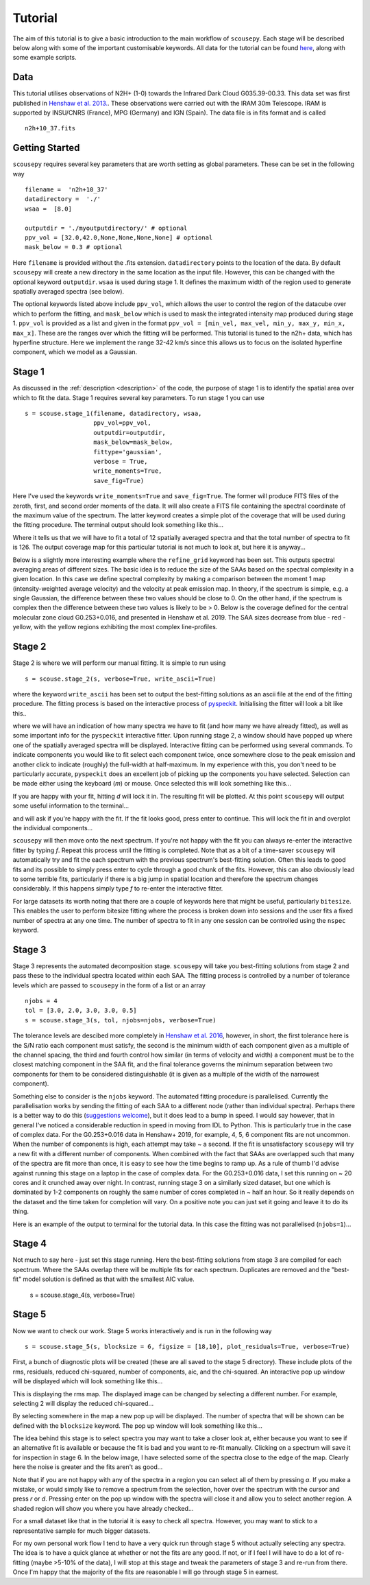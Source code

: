 .. _tutorial:

********
Tutorial
********

The aim of this tutorial is to give a basic introduction to the main workflow of
``scousepy``. Each stage will be described below along with some of the
important customisable keywords. All data for the tutorial can be found `here
<https://github.com/jdhenshaw/scousepy_tutorials>`_, along with some example
scripts.

Data
~~~~

This tutorial utilises observations of N2H+ (1-0) towards the Infrared Dark
Cloud G035.39-00.33. This data set was first published in `Henshaw et al. 2013.
<http://adsabs.harvard.edu/abs/2013MNRAS.428.3425H>`_.
These observations were carried out with the IRAM 30m Telescope. IRAM is
supported by INSU/CNRS (France), MPG (Germany) and IGN (Spain). The data file
is in fits format and is called ::

  n2h+10_37.fits

Getting Started
~~~~~~~~~~~~~~~

``scousepy`` requires several key parameters that are worth setting as global
parameters. These can be set in the following way ::

  filename =  'n2h+10_37'
  datadirectory =  './'
  wsaa =  [8.0]

  outputdir = './myoutputdirectory/' # optional
  ppv_vol = [32.0,42.0,None,None,None,None] # optional
  mask_below = 0.3 # optional

Here ``filename`` is provided without the .fits extension. ``datadirectory``
points to the location of the data. By default ``scousepy`` will create a new
directory in the same location as the input file. However, this can be changed
with the optional keyword ``outputdir``. ``wsaa`` is used during stage 1. It
defines the maximum width of the region used to generate spatially averaged
spectra (see below).

The optional keywords listed above include ``ppv_vol``, which allows the user to
control the region of the datacube over which to perform the fitting, and
``mask_below`` which is used to mask the integrated intensity map produced
during stage 1. ``ppv_vol`` is provided as a list and given in the format
``ppv_vol = [min_vel, max_vel, min_y, max_y, min_x, max_x]``.
These are the ranges over which the fitting will be performed. This tutorial
is tuned to the n2h+ data, which has hyperfine structure. Here we implement the
range 32-42 km/s since this allows us to focus on the isolated hyperfine
component, which we model as a Gaussian.

Stage 1
~~~~~~~

As discussed in the :ref:`description <description>` of the code, the purpose
of stage 1 is to identify the spatial area over which to fit the data. Stage 1
requires several key parameters. To run stage 1 you can use ::

  s = scouse.stage_1(filename, datadirectory, wsaa,
                     ppv_vol=ppv_vol,
                     outputdir=outputdir,
                     mask_below=mask_below,
                     fittype='gaussian',
                     verbose = True,
                     write_moments=True,
                     save_fig=True)

Here I've used the keywords ``write_moments=True`` and ``save_fig=True``. The
former will produce FITS files of the zeroth, first, and second order moments of
the data. It will also create a FITS file containing the spectral coordinate of
the maximum value of the spectrum. The latter keyword creates a simple plot of
the coverage that will be used during the fitting procedure. The terminal output
should look something like this...

.. image:: ./stage1.png
  :align: center
  :width: 900

Where it tells us that we will have to fit a total of 12 spatially averaged
spectra and that the total number of spectra to fit is 126. The output coverage
map for this particular tutorial is not much to look at, but here it is anyway...

.. image:: ./n2h+10_37_coverage.png
  :align: center
  :width: 200

Below is a slightly more interesting example where the ``refine_grid`` keyword
has been set. This outputs spectral averaging areas of different sizes. The
basic idea is to reduce the size of the SAAs based on the spectral complexity
in a given location. In this case we define spectral complexity by making a
comparison between the moment 1 map (intensity-weighted average velocity) and
the velocity at peak emission map. In theory, if the spectrum is simple, e.g.
a single Gaussian, the difference between these two values should be close to 0.
On the other hand, if the spectrum is complex then the difference between these
two values is likely to be > 0. Below is the coverage defined for the central
molecular zone cloud G0.253+0.016, and presented in Henshaw et al. 2019. The
SAA sizes decrease from blue - red - yellow, with the yellow regions exhibiting
the most complex line-profiles.

.. image:: ./brick_coverage.png
  :align: center
  :width: 400

Stage 2
~~~~~~~

Stage 2 is where we will perform our manual fitting. It is simple to run using ::

  s = scouse.stage_2(s, verbose=True, write_ascii=True)

where the keyword ``write_ascii`` has been set to output the best-fitting
solutions as an ascii file at the end of the fitting procedure. The fitting
process is based on the interactive process of `pyspeckit
<https://github.com/pyspeckit/pyspeckit>`_. Initialising the fitter will look
a bit like this..

.. image:: ./stage2_1.png
  :align: center
  :width: 900

where we will have an indication of how many spectra we have to fit (and how
many we have already fitted), as well as some important info for the ``pyspeckit``
interactive fitter. Upon running stage 2, a window should have popped up where
one of the spatially averaged spectra will be displayed. Interactive fitting
can be performed using several commands. To indicate components you would like
to fit select each component twice, once somewhere close to the peak emission
and another click to indicate (roughly) the full-width at half-maximum. In my
experience with this, you don't need to be particularly accurate, ``pyspeckit``
does an excellent job of picking up the components you have selected. Selection
can be made either using the keyboard (`m`) or mouse. Once selected this will
look something like this...

.. image:: ./stage2_2.png
  :align: center
  :width: 400

If you are happy with your fit, hitting `d` will lock it in. The resulting
fit will be plotted. At this point ``scousepy`` will output some useful information
to the terminal...

.. image:: ./stage2_3.png
  :align: center
  :width: 900

and will ask if you're happy with the fit. If the fit looks good, press enter
to continue. This will lock the fit in and overplot the individual components...

.. image:: ./stage2_4.png
  :align: center
  :width: 400

``scousepy`` will then move onto the next spectrum. If you're not happy with the
fit you can always re-enter the interactive fitter by typing `f`. Repeat this
process until the fitting is completed. Note that as a bit of a time-saver
``scousepy`` will automatically try and fit the each spectrum with the previous
spectrum's best-fitting solution. Often this leads to good fits and its possible
to simply press enter to cycle through a good chunk of the fits. However, this
can also obviously lead to some terrible fits, particularly if there is a big
jump in spatial location and therefore the spectrum changes considerably. If
this happens simply type `f` to re-enter the interactive fitter.

For large datasets its worth noting that there are a couple of keywords here
that might be useful, particularly ``bitesize``. This enables the user to
perform bitesize fitting where the process is broken down into sessions and the
user fits a fixed number of spectra at any one time. The number of spectra to
fit in any one session can be controlled using the ``nspec`` keyword.

Stage 3
~~~~~~~

Stage 3 represents the automated decomposition stage. ``scousepy`` will take you
best-fitting solutions from stage 2 and pass these to the individual spectra
located within each SAA. The fitting process is controlled by a number of
tolerance levels which are passed to ``scousepy`` in the form of a list or an
array ::

  njobs = 4
  tol = [3.0, 2.0, 3.0, 3.0, 0.5]
  s = scouse.stage_3(s, tol, njobs=njobs, verbose=True)

The tolerance levels are descibed more completely in
`Henshaw et al. 2016 <http://adsabs.harvard.edu/abs/2016MNRAS.457.2675H>`_,
however, in short, the first tolerance here is the S/N ratio each component
must satisfy, the second is the minimum width of each component given as a
multiple of the channel spacing, the third and fourth control how similar (in
terms of velocity and width) a component must be to the closest matching component
in the SAA fit, and the final tolerance governs the minimum separation between
two components for them to be considered distinguishable (it is given as a
multiple of the width of the narrowest component).

Something else to consider is the ``njobs`` keyword. The automated fitting procedure
is parallelised. Currently the parallelisation works by sending the fitting of
each SAA to a different node (rather than individual spectra). Perhaps there is
a better way to do this (`suggestions welcome <https://github.com/jdhenshaw/scousepy/pulls>`_),
but it does lead to a bump in speed. I would say however, that in general
I've noticed a considerable reduction in speed in moving from IDL to Python.
This is particularly true in the case of complex data. For the G0.253+0.016 data
in Henshaw+ 2019, for example, 4, 5, 6 component fits are not uncommon. When
the number of components is high, each attempt may take ~ a second. If the fit
is unsatisfactory ``scousepy`` will try a new fit with a different number of
components. When combined with the fact that SAAs are overlapped such that many
of the spectra are fit more than once, it is easy to see how the time begins
to ramp up. As a rule of thumb I'd advise against running this stage on a laptop
in the case of complex data. For the G0.253+0.016 data, I set this running on
~ 20 cores and it crunched away over night. In contrast, running stage 3 on a
similarly sized dataset, but one which is dominated by 1-2 components on roughly
the same number of cores completed in ~ half an hour. So it really depends on
the dataset and the time taken for completion will vary. On a positive note you
can just set it going and leave it to do its thing.

Here is an example of the output to terminal for the tutorial data. In this
case the fitting was not parallelised (``njobs=1``)...

.. image:: ./stage3_1.png
  :align: center
  :width: 900

Stage 4
~~~~~~~

Not much to say here - just set this stage running. Here the best-fitting
solutions from stage 3 are compiled for each spectrum. Where the SAAs overlap
there will be multiple fits for each spectrum. Duplicates are removed and the
"best-fit" model solution is defined as that with the smallest AIC value.

  s = scouse.stage_4(s, verbose=True)

Stage 5
~~~~~~~

Now we want to check our work. Stage 5 works interactively and is run in the
following way ::

  s = scouse.stage_5(s, blocksize = 6, figsize = [18,10], plot_residuals=True, verbose=True)

First, a bunch of diagnostic plots will be created (these are all saved to the
stage 5 directory). These include plots of the rms, residuals, reduced chi-squared,
number of components, aic, and the chi-squared. An interactive pop up window
will be displayed which will look something like this...

.. image:: ./stage5_1.png
  :align: center
  :width: 600

This is displaying the rms map. The displayed image can be changed by selecting
a different number. For example, selecting 2 will display the reduced chi-squared...

.. image:: ./stage5_2.png
  :align: center
  :width: 600

By selecting somewhere in the map a new pop up will be displayed. The number of
spectra that will be shown can be defined with the ``blocksize`` keyword. The
pop up window will look something like this...

.. image:: ./stage5_3.png
  :align: center
  :width: 900

The idea behind this stage is to select spectra you may want to take a closer
look at, either because you want to see if an alternative fit is available or
because the fit is bad and you want to re-fit manually. Clicking on a spectrum
will save it for inspection in stage 6. In the below image, I have selected some
of the spectra close to the edge of the map. Clearly here the noise is greater
and the fits aren't as good...

.. image:: ./stage5_4.png
  :align: center
  :width: 900

Note that if you are not happy with any of the spectra in a region you can
select all of them by pressing `a`. If you make a mistake, or would simply like
to remove a spectrum from the selection, hover over the spectrum with the cursor
and press `r` or `d`. Pressing enter on the pop up window with the spectra will
close it and allow you to select another region. A shaded region will show you
where you have already checked...

.. image:: ./stage5_5.png
  :align: center
  :width: 600

For a small dataset like that in the tutorial it is easy to check all spectra.
However, you may want to stick to a representative sample for much bigger datasets.

For my own personal work flow I tend to have a very quick run through stage 5
without actually selecting any spectra. The idea is to have a quick glance at
whether or not the fits are any good. If not, or if I feel I will have to do a
lot of re-fitting (maybe >5-10% of the data), I will stop at this stage and tweak
the parameters of stage 3 and re-run from there. Once I'm happy that the majority
of the fits are reasonable I will go through stage 5 in earnest. 
